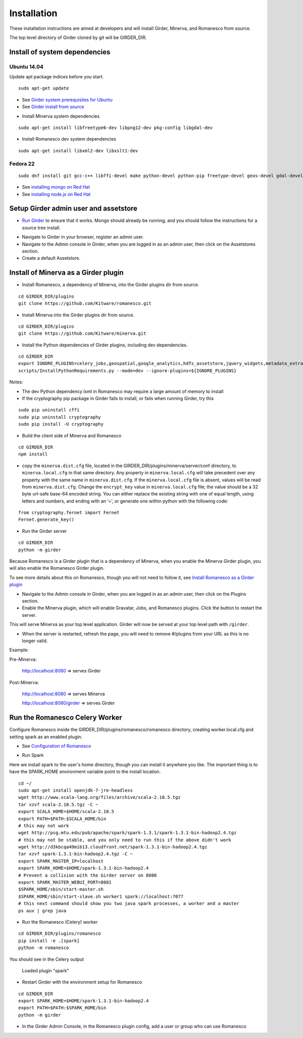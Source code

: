 Installation
============

These installation instructions are aimed at developers and will install Girder, Minerva, and Romanesco from source.

The top level directory of Girder cloned by git will be GIRDER_DIR.

Install of system dependencies
~~~~~~~~~~~~~~~~~~~~~~~~~~~~~~

Ubuntu 14.04
^^^^^^^^^^^^

Update apt package indices before you start.

::

    sudo apt-get update

-  See `Girder system prerequisites for Ubuntu`_
-  See `Girder install from source`_

.. _Girder system prerequisites for Ubuntu: http://girder.readthedocs.org/en/latest/prerequisites.html#debian-ubuntu
.. _Girder install from source: http://girder.readthedocs.org/en/latest/installation.html#install-from-git-checkout


- Install Minerva system dependencies

::

    sudo apt-get install libfreetype6-dev libpng12-dev pkg-config libgdal-dev

- Install Romanesco dev system dependencies

::

    sudo apt-get install libxml2-dev libxslt1-dev

Fedora 22
^^^^^^^^^

::

    sudo dnf install git gcc-c++ libffi-devel make python-devel python-pip freetype-devel geos-devel gdal-devel netcdf-devel hdf5-devel

-  See `installing mongo on Red Hat`_
-  See `installing node.js on Red Hat`_

.. _installing mongo on Red Hat: http://docs.mongodb.org/manual/tutorial/install-mongodb-on-red-hat/#install-mongodb
.. _installing node.js on Red Hat: https://nodejs.org/en/download/package-manager/#enterprise-linux-and-fedora


Setup Girder admin user and assetstore
~~~~~~~~~~~~~~~~~~~~~~~~~~~~~~~~~~~~~~

- `Run Girder`_ to ensure that it works.  Mongo should already be running, and you should follow the instructions for a source tree install.

.. _Run Girder: http://girder.readthedocs.org/en/latest/installation.html#run
- Navigate to Girder in your browser, register an admin user.
- Navigate to the Admin console in Girder, when you are logged in as an admin user, then click on the Assetstores section.
- Create a default Assetstore.

Install of Minerva as a Girder plugin
~~~~~~~~~~~~~~~~~~~~~~~~~~~~~~~~~~~~~

-  Install Romanesco, a dependency of Minerva, into the Girder plugins dir from source.

::

    cd GIRDER_DIR/plugins
    git clone https://github.com/Kitware/romanesco.git

-  Install Minerva into the Girder plugins dir from source.

::

    cd GIRDER_DIR/plugins
    git clone https://github.com/Kitware/minerva.git

-  Install the Python dependencies of Girder plugins, including dev dependencies.

::

    cd GIRDER_DIR
    export IGNORE_PLUGINS=celery_jobs,geospatial,google_analytics,hdfs_assetstore,jquery_widgets,metadata_extractor,mongo_search,oauth,provenance,thumbnails,user_quota,vega;
    scripts/InstallPythonRequirements.py --mode=dev --ignore-plugins=${IGNORE_PLUGINS}

Notes:

- The dev Python dependency lxml in Romanesco may require a large amount of memory to install
- If the cryptography pip package in Girder fails to install, or fails when running Girder, try this

::

    sudo pip uninstall cffi
    sudo pip uninstall cryptography
    sudo pip install -U cryptography


- Build the client side of Minerva and Romanesco

::

    cd GIRDER_DIR
    npm install

-  copy the ``minerva.dist.cfg`` file, located in the GIRDER_DIR/plugins/minerva/server/conf
   directory, to ``minerva.local.cfg`` in that same directory. Any
   property in ``minerva.local.cfg`` will take precedent over any
   property with the same name in ``minerva.dist.cfg``. If the
   ``minerva.local.cfg`` file is absent, values will be read from
   ``minerva.dist.cfg``. Change the ``encrypt_key`` value in
   ``minerva.local.cfg`` file; the value should
   be a 32 byte url-safe base-64 encoded string. You can either replace
   the existing string with one of equal length, using letters and
   numbers, and ending with an ‘=’, or generate one within python with
   the following code::

::

    from cryptography.fernet import Fernet
    Fernet.generate_key()

-  Run the Girder server

::

    cd GIRDER_DIR
    python -m girder



Because Romanesco is a Girder plugin that is a dependency of Minerva, when you enable the Minerva Girder plugin, you will also enable the Romanesco Girder plugin.

To see more details about this on Romanesco, though you will not need to follow it, see `Install Romanesco as a Girder plugin`_

..  _Install Romanesco as a Girder plugin: http://romanesco.readthedocs.org/en/latest/installation.html#installing-the-girder-plugin

- Navigate to the Admin console in Girder, when you are logged in as an admin user, then click on the Plugins section.

- Enable the Minerva plugin, which will enable Gravatar, Jobs, and Romanesco plugins.  Click the button to restart the server.

This will serve Minerva as your top level application. Girder will now
be served at your top level path with ``/girder``.

- When the server is restarted, refresh the page, you will need to remove #/plugins from your URL as this is no longer valid.


Example:

Pre-Minerva:

    http://localhost:8080 => serves Girder

Post-Minerva:

    http://localhost:8080 => serves Minerva

    http://localhost:8080/girder => serves Girder

Run the Romanesco Celery Worker
~~~~~~~~~~~~~~~~~~~~~~~~~~~~~~~

Configure Romanesco inside the GIRDER_DIR/plugins/romanesco/romanesco directory, creating worker.local.cfg and setting spark as an enabled plugin.

-  See `Configuration of Romanesco`_

.. _Configuration of Romanesco: http://romanesco.readthedocs.org/en/latest/installation.html#configuration

- Run Spark

Here we install spark to the user's home directory, though you can install it anywhere you like.  The important thing is to have the SPARK_HOME environment variable point to the install location.

::

    cd ~/
    sudo apt-get install openjdk-7-jre-headless
    wget http://www.scala-lang.org/files/archive/scala-2.10.5.tgz
    tar xzvf scala-2.10.5.tgz -C ~
    export SCALA_HOME=$HOME/scala-2.10.5
    export PATH=$PATH:$SCALA_HOME/bin
    # this may not work
    wget http://psg.mtu.edu/pub/apache/spark/spark-1.3.1/spark-1.3.1-bin-hadoop2.4.tgz
    # this may not be stable, and you only need to run this if the above didn't work
    wget http://d3kbcqa49mib13.cloudfront.net/spark-1.3.1-bin-hadoop2.4.tgz
    tar xzvf spark-1.3.1-bin-hadoop2.4.tgz -C ~
    export SPARK_MASTER_IP=localhost
    export SPARK_HOME=$HOME/spark-1.3.1-bin-hadoop2.4
    # Prevent a collision with the Girder server on 8080
    export SPARK_MASTER_WEBUI_PORT=8081
    $SPARK_HOME/sbin/start-master.sh
    $SPARK_HOME/sbin/start-slave.sh worker1 spark://localhost:7077
    # this next command should show you two java spark processes, a worker and a master
    ps aux | grep java

- Run the Romanesco (Celery) worker

::

    cd GIRDER_DIR/plugins/romanesco
    pip install -e .[spark]
    python -m romanesco

You should see in the Celery output

    Loaded plugin "spark"

- Restart Girder with the environment setup for Romanesco

::

    cd GIRDER_DIR
    export SPARK_HOME=$HOME/spark-1.3.1-bin-hadoop2.4
    export PATH=$PATH:$SPARK_HOME/bin
    python -m girder

- In the Girder Admin Console, in the Romanesco plugin config, add a user or group who can use Romanesco
